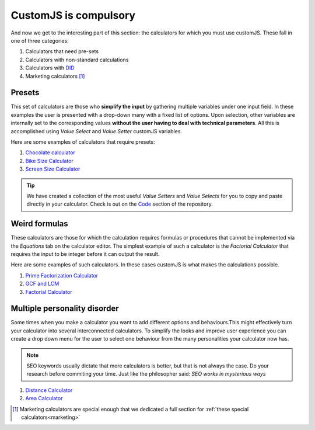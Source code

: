 .. _compulsory:
CustomJS is compulsory
----------------------

And now we get to the interesting part of this section: the calculators for which you must use customJS. These fall in one of three categories:

#. Calculators that need pre-sets
#. Calculators with non-standard calculations
#. Calculators with `DID <https://en.wikipedia.org/wiki/Dissociative_identity_disorder>`__
#. Marketing calculators [#f21]_

.. _preset:
Presets
~~~~~~~

This set of calculators are those who **simplify the input** by gathering multiple variables under one input field. In these examples the user is presented with a drop-down many with a fixed list of options. Upon selection, other variables are internally set to the corresponding values **without the user having to deal with technical parameters**. All this is accomplished using *Value Select* and *Value Setter* customJS variables.

.. seealso::

    You can learn more about :ref:`Value Setter <vSetter>` in the corresponding section. 
    
    For now it's enough to know it gives the user the option to change the values of multiple variables at the same time via predefined tables.

Here are some examples of calculators that require presets:

#. `Chocolate calculator <https://www.omnicalculator.com/food/chocolate>`__
#. `Bike Size Calculator <https://www.omnicalculator.com/all/bike-size>`__
#. `Screen Size Calculator <https://www.omnicalculator.com/all/screen-size>`__


.. tip::

    We have created a collection of the most useful *Value Setters* and *Value Selects* for you to copy and paste directly in your calculator. Check is out on the `Code <https://github.com/AlGepe/OmniSnippets_JS/tree/Documentation/Code>`__ section of the repository.

.. _weird:
Weird formulas
~~~~~~~~~~~~~~

These calculators are those for which the calculation requires formulas or procedures that cannot be implemented via the *Equations* tab on the calculator editor. The simplest example of such a calculator is the *Factorial Calculator* that requires the input to be integer before it can output the result.

Here are some examples of such calculators. In these cases customJS is what makes the calculations possible.

#. `Prime Factorization Calculator <https://www.omnicalculator.com/all/prime-factorization>`__
#. `GCF and LCM <https://www.omnicalculator.com/all/gcf-and-lcm>`__
#. `Factorial Calculator <https://www.omnicalculator.com/all/factorial>`__

.. _multiple:
Multiple personality disorder
~~~~~~~~~~~~~~~~~~~~~~~~~~~~~

Some times when you make a calculator you want to add different options and behaviours.This might  effectively turn your calculator into several interconnected calculators. To simplify the looks and improve user experience you can create a drop down menu for the user to select one behaviour from the many personalities your calculator now has.

.. note::
    SEO keywords usually dictate that more calculators is better, but that is not always the case. Do your research before commiting your time. Just like the philosopher said: *SEO works in mysterious ways*

#.  `Distance Calculator <https://www.omnicalculator.com/all/distance>`__
#.  `Area Calculator <https://www.omnicalculator.com/all/area>`__

.. [#f21] Marketing calculators are special enough that we dedicated a full section for :ref:`these special calculators<marketing>`
